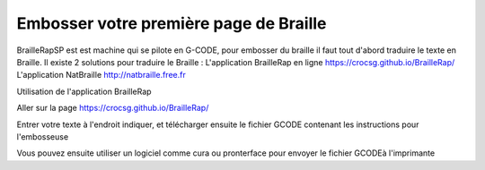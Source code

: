 Embosser votre première page de Braille
=======================================



BrailleRapSP est est machine qui se pilote en G-CODE, pour embosser du braille il faut tout d'abord traduire le texte en Braille.
Il existe 2 solutions pour traduire le Braille :
L'application BrailleRap en ligne https://crocsg.github.io/BrailleRap/
L'application NatBraille http://natbraille.free.fr 


Utilisation de l'application BrailleRap

Aller sur la page https://crocsg.github.io/BrailleRap/

.. image :: ./IMG/braillerapapp.png
       :align: center
Entrer votre texte à l'endroit indiquer, et télécharger ensuite le fichier GCODE contenant les instructions pour l'embosseuse

.. image :: ./IMG/braillerapapp_download.png
       :align: center

Vous pouvez ensuite utiliser un logiciel comme cura ou pronterface pour envoyer le fichier GCODEà l'imprimante



